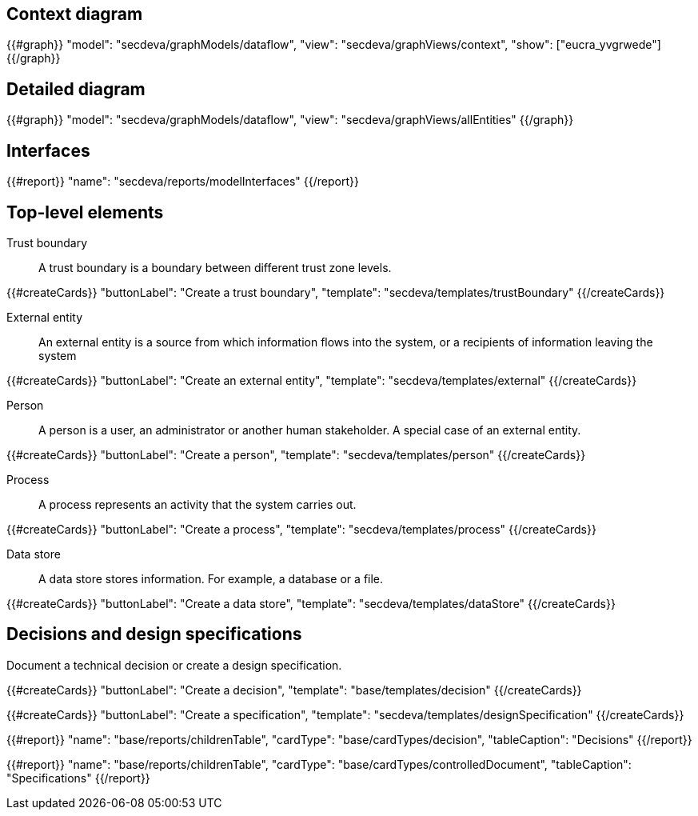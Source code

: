 == Context diagram

{{#graph}}
  "model": "secdeva/graphModels/dataflow",
  "view": "secdeva/graphViews/context",
  "show": ["eucra_yvgrwede"]
{{/graph}}

== Detailed diagram

{{#graph}}
  "model": "secdeva/graphModels/dataflow",
  "view": "secdeva/graphViews/allEntities"
{{/graph}}

== Interfaces

{{#report}}
  "name": "secdeva/reports/modelInterfaces"
{{/report}}

== Top-level elements

Trust boundary:: A trust boundary is a boundary between different trust zone levels.

{{#createCards}}
    "buttonLabel": "Create a trust boundary",
    "template": "secdeva/templates/trustBoundary"
{{/createCards}}

External entity:: An external entity is a source from which information flows into the system, or a recipients of information leaving the system

{{#createCards}}
  "buttonLabel": "Create an external entity",
  "template": "secdeva/templates/external"
{{/createCards}}

Person:: A person is a user, an administrator or another human stakeholder. A special case of an external entity.

{{#createCards}}
  "buttonLabel": "Create a person",
  "template": "secdeva/templates/person"
{{/createCards}}

Process:: A process represents an activity that the system carries out.

{{#createCards}}
  "buttonLabel": "Create a process",
  "template": "secdeva/templates/process"
{{/createCards}}

Data store:: A data store stores information. For example, a database or a file.

{{#createCards}}
  "buttonLabel": "Create a data store",
  "template": "secdeva/templates/dataStore"
{{/createCards}}

== Decisions and design specifications

Document a technical decision or create a design specification.

{{#createCards}}
  "buttonLabel": "Create a decision",
  "template": "base/templates/decision"
{{/createCards}}

{{#createCards}}
  "buttonLabel": "Create a specification",
  "template": "secdeva/templates/designSpecification"
{{/createCards}}

{{#report}}
  "name": "base/reports/childrenTable",
  "cardType": "base/cardTypes/decision",
  "tableCaption": "Decisions"
{{/report}}

{{#report}}
  "name": "base/reports/childrenTable",
  "cardType": "base/cardTypes/controlledDocument",
  "tableCaption": "Specifications"
{{/report}}